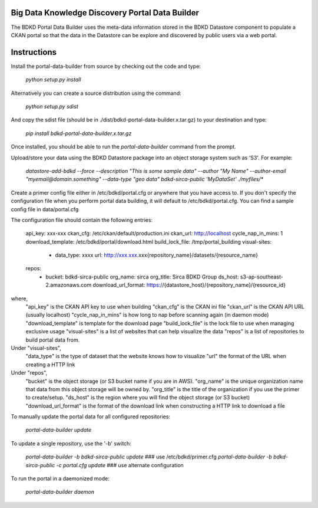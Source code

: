 Big Data Knowledge Discovery Portal Data Builder
-----------------------------------------------
The BDKD Portal Data Builder uses the meta-data information stored in the BDKD Datastore component
to populate a CKAN portal so that the data in the Datastore can be explore and discovered by
public users via a web portal.

Instructions
------------
Install the portal-data-builder from source by checking out the code and type:

  `python setup.py install`

Alternatively you can create a source distribution using the command:

  `python setup.py sdist`

And copy the sdist file (should be in ./dist/bdkd-portal-data-builder.x.tar.gz) to your destination
and type:

  `pip install bdkd-portal-data-builder.x.tar.gz`

Once installed, you should be able to run the `portal-data-builder` command from the prompt.

Upload/store your data using the BDKD Datastore package into an object storage system
such as 'S3'. For example:

  `datastore-add-bdkd --force --description "This is some sample data" --author "My Name" --author-email "myemail@domain.something" --data-type "geo data" bdkd-sirca-public 'MyDataSet' ./myfiles/*`

Create a primer config file either in /etc/bdkd/portal.cfg or anywhere that you have access to.
If you don't specify the configuration file when you perform portal data building, it will default to
/etc/bdkd/portal.cfg.
You can find a sample config file in data/portal.cfg

The configuration file should contain the following entries:

  api_key: xxx-xxx
  ckan_cfg: /etc/ckan/default/production.ini
  ckan_url: http://localhost                        
  cycle_nap_in_mins: 1                              
  download_template: /etc/bdkd/portal/download.html 
  build_lock_file: /tmp/portal_building             
  visual-sites:                                     
      - data_type: xxxx                             
        url: http://xxx.xxx.xxx{repository_name}/datasets/{resource_name}
  repos:
      - bucket: bdkd-sirca-public
        org_name: sirca
        org_title: Sirca BDKD Group
        ds_host: s3-ap-southeast-2.amazonaws.com
        download_url_format: https://{datastore_host}/{repository_name}/{resource_id}

where,
  "api_key" is the CKAN API key to use when building
  "ckan_cfg" is the CKAN ini file
  "ckan_url" is the CKAN API URL (usually localhost)
  "cycle_nap_in_mins" is how long to nap before scanning again (in daemon mode)
  "download_template" is template for the download page 
  "build_lock_file" is the lock file to use when managing exclusive usage
  "visual-sites" is a list of websites that can help visualize the data
  "repos" is a list of repositories to build portal data from.

Under "visual-sites",
  "data_type" is the type of dataset that the website knows how to visualize
  "url" the format of the URL when creating a HTTP link

Under "repos",
  "bucket" is the object storage (or S3 bucket name if you are in AWS).
  "org_name" is the unique organization name that data from this object storage will be owned by.
  "org_title" is the title of the organization if you use the primer to create/setup.
  "ds_host" is the region where you will find the object storage (or S3 bucket)
  "download_url_format" is the format of the download link when constructing a HTTP link to download a file

To manually update the portal data for all configured repositories:

  `portal-data-builder update`

To update a single repository, use the '-b' switch:

  `portal-data-builder -b bdkd-sirca-public update`                ### use /etc/bdkd/primer.cfg
  `portal-data-builder -b bdkd-sirca-public -c portal.cfg update`  ### use alternate configuration


To run the portal in a daemonized mode:

  `portal-data-builder daemon`

